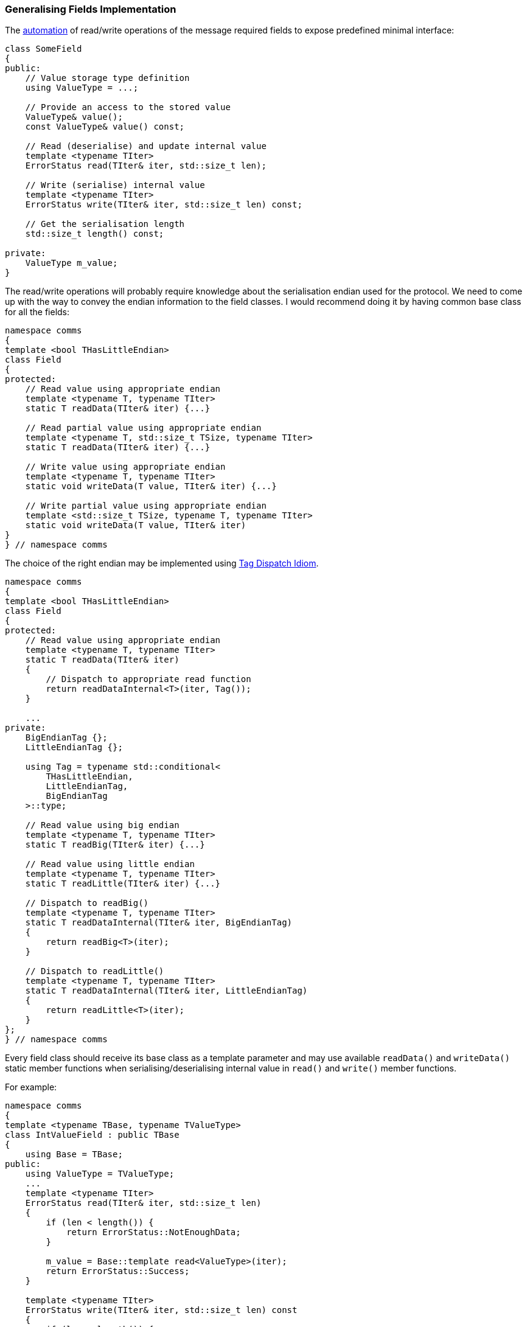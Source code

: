 [[library-fields]]
=== Generalising Fields Implementation ===

The <<fields-automation, automation>> of read/write operations of the message
required fields to expose predefined minimal interface:
[source, c++]
----
class SomeField
{
public:
    // Value storage type definition
    using ValueType = ...;
    
    // Provide an access to the stored value
    ValueType& value();
    const ValueType& value() const;

    // Read (deserialise) and update internal value
    template <typename TIter>
    ErrorStatus read(TIter& iter, std::size_t len);
    
    // Write (serialise) internal value
    template <typename TIter>
    ErrorStatus write(TIter& iter, std::size_t len) const;
    
    // Get the serialisation length
    std::size_t length() const;
    
private:
    ValueType m_value;
}
----

The read/write operations will probably require knowledge about the serialisation
endian used for the protocol. We need to come up
with the way to convey the endian information to the field classes. I would recommend
doing it by having common base class for all the fields:
[source, c++]
----
namespace comms
{
template <bool THasLittleEndian>
class Field
{
protected:
    // Read value using appropriate endian
    template <typename T, typename TIter>
    static T readData(TIter& iter) {...} 
    
    // Read partial value using appropriate endian
    template <typename T, std::size_t TSize, typename TIter>
    static T readData(TIter& iter) {...}

    // Write value using appropriate endian
    template <typename T, typename TIter>
    static void writeData(T value, TIter& iter) {...}

    // Write partial value using appropriate endian
    template <std::size_t TSize, typename T, typename TIter>
    static void writeData(T value, TIter& iter)
}
} // namespace comms
----

The choice of the right endian may be implemented using 
http://www.generic-programming.org/languages/cpp/techniques.php#tag_dispatching[Tag Dispatch Idiom].
[source, c++]
----
namespace comms
{
template <bool THasLittleEndian>
class Field
{
protected:
    // Read value using appropriate endian
    template <typename T, typename TIter>
    static T readData(TIter& iter) 
    {
        // Dispatch to appropriate read function
        return readDataInternal<T>(iter, Tag());
    } 
    
    ...
private:
    BigEndianTag {};
    LittleEndianTag {};
    
    using Tag = typename std::conditional<
        THasLittleEndian,
        LittleEndianTag,
        BigEndianTag
    >::type;
    
    // Read value using big endian
    template <typename T, typename TIter>
    static T readBig(TIter& iter) {...} 

    // Read value using little endian
    template <typename T, typename TIter>
    static T readLittle(TIter& iter) {...} 

    // Dispatch to readBig()
    template <typename T, typename TIter>
    static T readDataInternal(TIter& iter, BigEndianTag) 
    {
        return readBig<T>(iter);
    } 

    // Dispatch to readLittle()
    template <typename T, typename TIter>
    static T readDataInternal(TIter& iter, LittleEndianTag) 
    {
        return readLittle<T>(iter);
    } 
};
} // namespace comms
----

Every field class should receive its base class as a template parameter and
may use available `readData()` and `writeData()` static member functions 
when serialising/deserialising internal value in `read()` and `write()` 
member functions.

For example:
[source, c++]
----
namespace comms
{
template <typename TBase, typename TValueType>
class IntValueField : public TBase
{
    using Base = TBase;
public:
    using ValueType = TValueType;
    ...
    template <typename TIter>
    ErrorStatus read(TIter& iter, std::size_t len)
    {
        if (len < length()) {
            return ErrorStatus::NotEnoughData;
        }
        
        m_value = Base::template read<ValueType>(iter);
        return ErrorStatus::Success;
    }
    
    template <typename TIter>
    ErrorStatus write(TIter& iter, std::size_t len) const
    {
        if (len < length()) {
            return ErrorStatus::BufferOverflow;
        }
        
        Base::write(m_value, iter);
        return ErrorStatus::Success
    }
    
    static constexpr std::size_t length()
    {
        return sizeof(ValueType);
    }
    
private:
    ValueType m_value
};
} // namespace comms
----

When the endian is known and fixed (for example when implementing third party 
protocol according to provided specifications), and there is little chance it's ever going
to change, the base class for all the fields may be explicitly defined:
[source, c++]
----
using MyProjField = comms::Field<false>; // Use big endian for fields serialisation
using MyIntField = comms::IntValueField<MyProjField>;
----

However, there may be the case when the endian information is not known up
front, and the one provided to the message interface definition (`comms::Message`) 
must be used. In this case, the message interface class may define common 
base class for all the fields:
[source, c++]
----
namespace comms
{
template <typename... TOptions>
class Message : public typename MessageInterfaceBuilder<TOptions...>::Type
{
    using Base = typename MessageInterfaceBuilder<TOptions...>::Type;
pablic:
    using ParsedOptions = typename Base::ParsedOptions ;
    using Field = comms::Field<ParsedOptions::HasLittleEndian>;
    ...
};
} // namespace comms
----

As the result the definition of the message's fields must receive a template
parameter of the base class for all the fields:
[source, c++]
----
template <typename TFieldBase>
using ActualMessage1Fields = std::tuple<
    comms::IntValueField<TFieldBase>,
    comms::IntValueField<TFieldBase>,
    ...
>:

template <typename TMsgInterface>
class ActualMessage1 : public 
    comms::MessageBase<
        comms::option::FieldsImpl<ActualMessage1Fields<typename TMsgInterface::Field> >,
        ...
    >
{
};    
----

==== Multiple Ways to Serialise Fields ====

The <<fields-common_types>> chapter described most 
common types of fields with various serialisation and handling nuances,
which can be used to implement a custom communication protocol. 

Let's take the basic integer value field as an example. The most common way
to serialise it is just read/write its internally stored value as is. However,
there may be cases when serialisation takes limited number of bytes. Let's say,
the protocol specification states that some integer value consumes only 3 bytes
in the serialised bytes sequence. In this case the value will probably be be 
stored using `std::int32_t` or `std::uint32_t` type. The field class will also 
require different implementation of read/write/length functionality.

Another possible case is a necessity to add/subtract some predefined offset to/from the value
being serialised and subtracting/adding the same offset when the value is deserialised.
Good example of such case would be the serialisation of a *year* information,
which is serialised as an offset from year 2000 and consumes only 1 byte.
It is possible to store the value as a single byte 
(`comms::IntValueField<..., std::uint8_t>`), but it would be very inconvenient.
It is much better if we could store a normal year value (`2015`, `2016`, etc ...) 
using `std::uint16_t` type, but when serialising, the values that get written
are `15`, `16`, etc... *NOTE*, that such field requires two steps in its 
serialisation logic:

- add required offset (`-2000` in the example above)
- limit the number of bytes when serialising the result

Another popular way to serialise integer value is to use
https://en.wikipedia.org/wiki/Variable-length_quantity[Base-128]
encoding. In this case the number of bytes in the serialisation sequence is
not fixed. 

What if some protocol decides to serialise the same offset from
year 2000, but using the *Base-128* encoding? It becomes obvious that
having a separate field class for every possible variant is impractical at
least. There must be a way to split the serialisation logic into small 
chunks, which can be applied one on top of another.

Using the same idea of the _options_ and adapting the behaviour of the field 
class accordingly, we can generalise all the <<fields-fields, fields>>
into a small subset of classes and make them also part of 
our generic library. 

The options described earlier may be defined using following option classes:
[source, c++]
----
namespace comms
{
namespace option
{
// Provide fixed serialisation length
template<std::size_t TLen>
struct FixedLength {};

// Provide numeric offset to be added to the value before serialisation
template<std::intmax_t TOffset>
struct NumValueSerOffset {};

// Force using variable length (base-128 encoding) while providing
// minimal and maximal allowed serialisation lengths.
template<std::size_t TMin, std::size_t TMax>
struct VarLength {};

} // namespace option
} // namespace comms
----

==== Parsing the Options ====

In a very similar way to parsing options of the message interface (`comms::Message`) 
and message implementation (`comms::MessageBase`) described in earlier chapters,
we will create a struct, that will contain all the provided information to be
used later.
[source, c++]
----
namespace comms
{
template <typename... TOptions>
struct FieldParsedOptions;

template <>
struct FieldParsedOptions<>
{
    static const bool HasSerOffset = false;
    static const bool HasFixedLengthLimit = false;
    static const bool HasVarLengthLimits = false;
}

template <std::size_t TLen, typename... TOptions>
struct FieldParsedOptions<option::FixedLength<TLen>, TOptions...> : 
    public FieldParsedOptions<TOptions...>
{
    static const bool HasFixedLengthLimit = true;
    static const std::size_t FixedLengthLimit = TLen;
};

template <std::intmax_t TOffset, typename... TOptions>
struct FieldParsedOptions<option::NumValueSerOffset<TOffset>, TOptions...> : 
    public FieldParsedOptions<TOptions...>
{
    static const bool HasSerOffset = true;
    static const auto SerOffset = TOffset;
};

template <std::size_t TMinLen, std::size_t TMaxLen, typename... TOptions>
struct FieldParsedOptions<VarLength<TMinLen, TMaxLen>, TOptions...> : 
    public FieldParsedOptions<TOptions...>
{
    static const bool HasVarLengthLimits = true;
    static const std::size_t MinVarLength = TMinLen;
    static const std::size_t MaxVarLength = TMaxLen;
};
} // namespace comms
----

==== Assemble the Required Functionality ====

Before parsing the options and assembling the right functionality there is a need
to start with basic integer value functionality:
[source, c++]
----
namespace comms
{
template <typename TFieldBase, typename TValueType>
class BasicIntValue : public TFieldBase
{
public: 
    using ValueType = TValueType;
    
    ... // rest of the interface
private:
    ValueType m_value;
};
} // namespace comms
----

Such field receives its base class and the type of the value it stores. The 
implementation of read/write/length functionalities are very basic and 
straightforward.

Now, we need to prepare various adaptor classes that will wrap or replace the
existing interface functions:
[source, c++]
----
namespace comms
{
template <std::intmax_t TOffset, typename TNext>
class SerOffsetAdaptor
{
public:
    ... // public interface
private:
    TNext m_next;
};

template <std::size_t TLen, typename TNext>
class FixedLengthAdaptor
{
public:
    ... // public interface
private:
    TNext m_next;
};

... // and so on
} // namespace comms
----
*NOTE*, that the adaptor classes above wrap one another (`TNext` template
parameter) and either replace or forward the read/write/length operations to the next
adaptor or final `BasicIntValue` class, instead of using inheritance as it was 
with message interface and implementation chunks. The overall architecture 
presented in this book doesn't require the field classes to exhibit polymorphic
behaviour. That's why using inheritance between adaptors is not necessary, although
not forbidden either. Using inheritance instead of containment has its pros and
cons, and at the end it's a matter of personal taste of what to use.

Now it's time to use the parsed options and wrap the `BasicIntValue` with
required adaptors:

Wrap with `SerOffsetAdaptor` if needed
[source, c++]
----
namespace comms
{
template <typename TField, typename TOpts, bool THasSerOffset>
struct AdaptBasicFieldSerOffset;

template <typename TField, typename TOpts>
struct AdaptBasicFieldSerOffset<TField, TOpts, true>
{
    using Type = SerOffsetAdaptor<TOpts::SerOffset, TField>;
};

template <typename TField, typename TOpts>
struct AdaptBasicFieldSerOffset<TField, TOpts, false>
{
    using Type = TField;
};
} // namespace comms
----

Wrap with `FixedLengthAdaptor` if needed
[source, c++]
----
namespace comms
{
template <typename TField, typename TOpts, bool THasFixedLength>
struct AdaptBasicFieldFixedLength;

template <typename TField, typename TOpts>
struct AdaptBasicFieldFixedLength<TField, TOpts, true>
{
    using Type = FixedLengthAdaptor<TOpts::FixedLength, TField>;
};

template <typename TField, typename TOpts>
struct AdaptBasicFieldFixedLength<TField, TOpts, false>
{
    using Type = TField;
};
} // namespace comms
----

And so on for all other possible adaptors.

Now, let's bundle all the required adaptors together:
[source, c++]
----
namespace comms
{
template <typename TBasic, typename... TOptions>
sturct FieldBuilder
{
    using  ParsedOptions = FieldParsedOptions<TOptions...>;
    
    using Field1 = typename AdaptBasicFieldSerOffset<
        TBasic, ParsedOptions, ParsedOptions::HasSerOffset>::Type;
    
    using Field2 = typename AdaptBasicFieldFixedLength<
        Field1, ParsedOptions, ParsedOptions::HasFixedLengthLimit>::Type;

    using Field3 = ...
    ...
    using FieldN = ...
    using Type = FieldN;
};
} // namespace comms
----

The final stage is to actually define final `IntValueField` type:
[source, c++]
----
namespace comms
{
template <typename TBase, typename TValueType, typename... TOptions>
class IntValueField
{
    using Basic = BasicIntValue<TBase, TValueType>;
    using Adapted = typename FieldBuilder<Basic, TOptions...>::Type;
public:
    using ValueType = typename Adapted::ValueType;
    
    // Just forward all the API requests to the adapted field.
    ValueType& value()
    {
        return m_adapted.value();
    }
    
    const ValueType& value() const
    {
        return m_adapted.value();
    }
    
    template <typename TIter>
    ErrorStatus read(TIter& iter, std::size_t len)
    {
        return m_adapted.read(iter, len);
    }
    
    ...
private:
    Adapted m_adapted;
};
} // namespace comms
----

The definition of the *year* field which is serialised using offset from
year `2000` may be defined as:
[source, c++]
----
using MyFieldBase = comms::Field<false>; // use big endian
using MyYear = comms::IntValueField<
    MyFieldBase,
    std::uint16_t, // store as 2 bytes unsigned value
    comms::option::NumValueSerOffset<-2000>,
    comms::option::FixedLength<1>
>;
----

==== Other Options ====

In addition to options that regulate the read/write behaviour, there can be 
options which influence how the field is created and/or handled afterwards.

For example, there may be a need to set a specific value when the field object
is created (using default constructor). Let's introduce a new options for
this purpose:
[source, c++]
----
namespace comms
{
namespace option
{
template <typename T>
struct DefaultValueInitialiser{};
} // namespace option
} // namespace comms
----
The template parameter provided to this option is expected to be a class/struct
with the following interface:
[source, c++]
----
struct DefaultValueSetter
{
    template <typename TField>
    void operator()(TField& field) const
    {
        field.value() = ...; // Set the custom value
    }
}
----

Then the relevant adaptor class may set the default value of the field using the
provided setter class:
[source, c++]
----
namespace comms
{
template <typename TSetter, typename TNext>
class DefaultValueInitAdaptor 
{
public:
    using ValueType = typename TNext::ValueType;

    DefaultValueInitAdaptor()
    {
        TSetter()(*this);
    }
    
    ValueType& value()
    {
        return m_next.value();
    }
    
    ...
    
private:
    TNext m_next;
}; 
} // namespace comms
----

Please note, that both `comms::option::DefaultValueInitialiser` option and 
`DefaultValueInitAdaptor` adaptor class are completely generic, and
they can be used with any type of the field.

For numeric fields, such as `IntValueField` defined earlier, the generic library
may provide built-in setter class:
[source, c++]
----
namespace comms
{
template<std::intmax_t TVal>
struct DefaultNumValueInitialiser
{
    template <typename TField>
    void operator()(TField& field)
    {
        using FieldType = typename std::decay<TField>::type;
        using ValueType = typename FieldType::ValueType;
        field.value() = static_cast<ValueType>(TVal);
    }
};
} // namespace comms
----
And then, create a convenience alias to `DefaultValueInitialiser` option which
receives a numeric value as its template parameter and insures that the
field's value is initialised accordingly:
[source, c++]
----
namespace comms
{
namespace option
{
template<std::intmax_t TVal>
using DefaultNumValue = DefaultValueInitialiser<details::DefaultNumValueInitialiser<TVal> >;
} // namespace option
} // namespace comms
----

As the result, the making the *year* field to be default constructed with
value `2016` may look like this:
[source, c++]
----
using MyFieldBase = comms::Field<false>; // use big endian
using MyYear = comms::IntValueField<
    MyFieldBase,
    std::uint16_t, // store as 2 bytes unsigned value
    comms::option::NumValueSerOffset<-2000>,
    comms::option::FixedLength<1>,
    comms::option::DefaultNumValue<2016>
>;
----

==== Other Fields ====

The <<fields-common_types>> chapter mentions multiple
other fields and several different ways to serialise them. I'm not going to 
describe each and every one of them here. Instead, I'd recommend taking a look
at the documentation of the 
https://github.com/commschamp/comms_champion#comms-library[COMMS library] which
was implemented using ideas from this book. It will describe all the fields
it implements and their options.

==== Eliminating Dynamic Memory Allocation ====

Fields like *String* or *List* may contain variable number of characters/elements. 
The default internal value storage type for such fields will probably be 
`std::string` or `std::vector` respectively. It will do the job, mostly. However,
they may not be suitable for bare-metal products that cannot use dynamic 
memory allocation and/or exceptions. In this case there must be a way to 
easily substitute these types with alternatives, such as custom `StaticString` or
`StaticVector` types.

Let's define a new option that will provide fixed storage size and will force
usage of these custom types instead of `std::string` and `std::vector`.
[source, c++]
----
namespace comms
{
namespace option
{
template <std::size_t TSize>
struct FixedSizeStorage {};
} // namespace option
} // namespace comms
----

The parsed option structure needs to be extended with new information:
[source, c++]
----
namespace comms
{
template <typename... TOptions>
struct FieldParsedOptions;

template <>
struct FieldParsedOptions<>
{
    ...
    static const bool HasFixedSizeStorage = false;
}

template <std::size_t TSize, typename... TOptions>
struct FieldParsedOptions<option::FixedSizeStorage<TSize>, TOptions...> : 
    public FieldParsedOptions<TOptions...>
{
    static const bool HasFixedSizeStorage = true;
    static const std::size_t FixedSizeStorage = TSize;
};

} // namespace comms
----
Now, let's implement the logic of choosing `StaticString` as the value storage
type if the option above is used and choosing `std::string` if not.
[source, c++]
----
// TOptions is a final variant of FieldParsedOptions<...>
template <typename TOptions, bool THasFixedStorage>
struct StringStorageType;

template <typename TOptions>
struct StringStorageType<TOptions, true>
{
    typedef comms::util::StaticString<TOptions::FixedSizeStorage> Type;
};

template <typename TOptions>
struct StringStorageType<TOptions, false>
{
    typedef std::string Type;
};

template <typename TOptions>
using StringStorageTypeT =
    typename StringStorageType<TOptions, TOptions::HasFixedSizeStorage>::Type;
----

`comms::util::StaticString` is the implementation of a string management class, 
which exposes the same public interface as `std::string`. It receives the fixed size
of the storage area as a template parameter, uses `std::array` or similar as its private
data member the store the string characters.

The implementation of the *String* field may look like this:
[source, c++]
----
template <typename TBase, typename... TOptions>
class StringField
{
public:
    // Parse the option into the struct
    using ParsedOptions = FieldParsedOptions<TOptions...>;
    
    // Identify storage type: StaticString or std::string
    using ValueType = StringStorageTypeT<ParsedOptions>;

    // Use the basic field and wrap it with adapters just like IntValueField earlier
    using Basic = BasicStringValue<TBase, ValueType>;
    using Adapted = typename FieldBuilder<Basic, TOptions...>::Type;
    
    // Just forward all the API requests to the adapted field.
    ValueType& value()
    {
        return m_adapted.value();
    }
    
    const ValueType& value() const
    {
        return m_adapted.value();
    }
    
    template <typename TIter>
    ErrorStatus read(TIter& iter, std::size_t len)
    {
        return m_adapted.read(iter, len);
    }
    
    ...
private:
    Adapted m_adapted;
};
} // namespace comms
----

As the result the definition of the message with a string field that doesn't 
use dynamic memory allocation may look like this:

[source, c++]
----
template <typename TFieldBase>
using ActualMessage3Fields = std::tuple<
    comms::StringField<TFieldBase, comms::option::FixedStorageSize<128> >,
    ...
>:

template <typename TMsgInterface>
class ActualMessage3 : public 
    comms::MessageBase<
        comms::option::FieldsImpl<ActualMessage3Fields<typename TMsgInterface::Field> >,
        ...
    >
{
};
----

And what about the case, when there is a need to create a message with a 
string field, but substitute the underlying default `std::string` type with 
`StaticString` *only* when compiling the bare-metal application? In this
case the `ActualMessage3` class may be defined to have additional template
parameter which will determine the necessity to substitute the storage type.
[source, c++]
----
template <bool THasFixedSize>
struct StringExtraOptions
{
    using Type = comms::option::EmtpyOption; // doesn't do anything
};

template <>
struct StringExtraOptions<false>
{
    using Type = comms::option::FixedStorageSize<128> >; // forces static storage
};

template <typename TFieldBase, bool THasFixedSize>
using ActualMessage3Fields = std::tuple<
    comms::StringField<TFieldBase, typename StringExtraOptions<THasFixedSize>::Type>,
    ...
>:

template <typename TMsgInterface, bool THasFixedSize = false>
class ActualMessage3 : public 
    comms::MessageBase<
        comms::option::FieldsImpl<ActualMessage3Fields<typename TMsgInterface::Field, THasFixedSize> >,
        ...
    >
{
};
----

Thanks to the fact that `StaticString` and `std::string` classes expose the
same public interface, the message handling function doesn't need to worry about
actual storage type. It just uses public interface of `std::string`:
[source, c++]
----
class MsgHandler 
{
public:
    void handle(ActualMessage3& msg)
    {
        auto& fields = msg.fields();
        auto& stringField = std::get<0>(fields);
        
        // The type of the stringVal is either std::string or StaticString
        auto& stringVal = stringField.value();
        if (stringVal == "string1") {
            ... // do something
        }
        else if (stringVal == "string2") {
            ... // do something else
        }
    }
};
----

Choosing internal value storage type for *List* fields to be 
`std::vector` or `StaticVector` is very similar.
